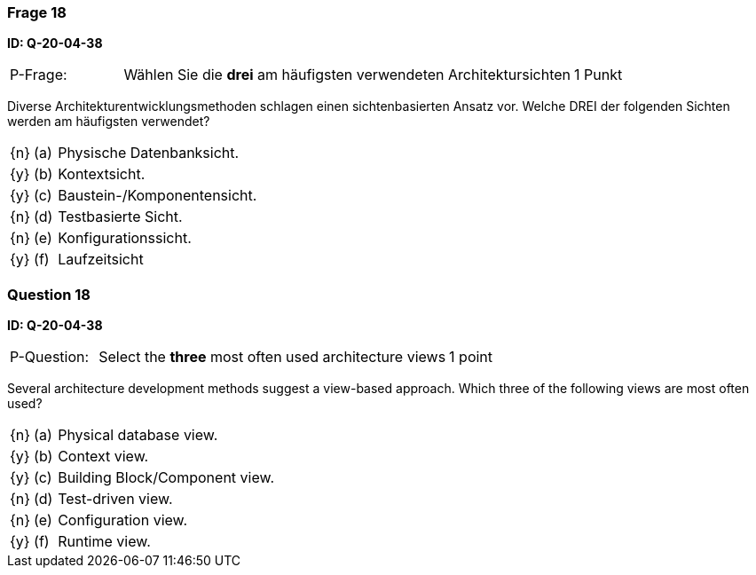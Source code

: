 // tag::DE[]
=== Frage 18
**ID: Q-20-04-38**

[cols="2,8,2", frame=ends, grid=rows]
|===
| P-Frage: 
| Wählen Sie die **drei** am häufigsten verwendeten Architektursichten
| 1 Punkt
|===

Diverse Architekturentwicklungsmethoden schlagen einen sichtenbasierten Ansatz vor.
Welche DREI der folgenden Sichten werden am häufigsten verwendet?

[cols="1a,1,10", frame=none, grid=none]
|===

| {n}
| (a)
| Physische Datenbanksicht.

| {y}
| (b) 
| Kontextsicht.

| {y}
| (c) 
| Baustein-/Komponentensicht.

| {n}
| (d) 
| Testbasierte Sicht.

| {n}
| (e) 
| Konfigurationssicht.

| {y}
| (f)
| Laufzeitsicht
|===

// end::DE[]

// tag::EN[]
=== Question 18
**ID: Q-20-04-38**

[cols="2,8,2", frame=ends, grid=rows]
|===
| P-Question: 
| Select the **three** most often used architecture views
| 1 point
|===

Several architecture development methods suggest a view-based approach.
Which three of the following views are most often used?

[cols="1a,1,10", frame=none, grid=none]
|===


| {n}
| (a)
| Physical database view.

| {y}
| (b)
| Context view.

| {y}
| (c)
| Building Block/Component view.

| {n}
| (d)
| Test-driven view.


| {n}
| (e)
| Configuration view.

| {y}
| (f)
| Runtime view.

|===

// end::EN[]

// tag::EXPLANATION[]
// end::EXPLANATION[]


